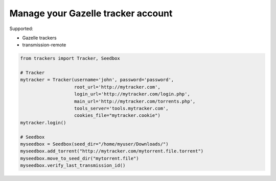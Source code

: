 Manage your Gazelle tracker account
===================================

Supported:

- Gazelle trackers
- transmission-remote

.. code-block:: python

        from trackers import Tracker, Seedbox

        # Tracker
        mytracker = Tracker(username='john', password='password',
                            root_url='http://mytracker.com',
                            login_url='http://mytracker.com/login.php',
                            main_url='http://mytracker.com/torrents.php',
                            tools_server='tools.mytracker.com',
                            cookies_file="mytracker.cookie")
        mytracker.login()

        # Seedbox
        myseedbox = Seedbox(seed_dir="/home/myuser/Downloads/")
        myseedbox.add_torrent("http://mytracker.com/mytorrent.file.torrent")
        myseedbox.move_to_seed_dir("mytorrent.file")
        myseedbox.verify_last_transmission_id()


